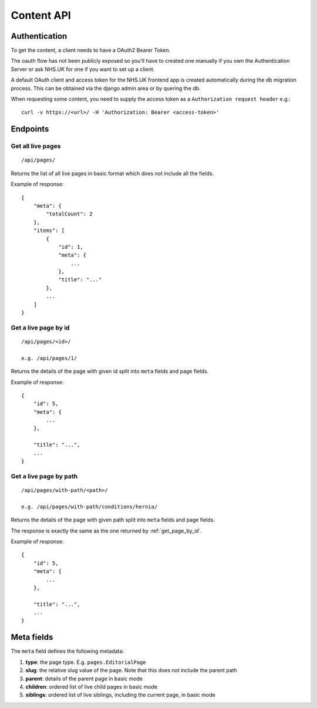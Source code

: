 Content API
-----------

Authentication
~~~~~~~~~~~~~~

To get the content, a client needs to have a OAuth2 Bearer Token.

The oauth flow has not been publicly exposed so you'll have to created one manually if you own the Authentication
Server or ask NHS.UK for one if you want to set up a client.

A default OAuth client and access token for the NHS.UK frontend app is created automatically during the db migration
process. This can be obtained via the django admin area or by quering the db.

When requesting some content, you need to supply the access token as a ``Authorization request header`` e.g.::

  curl -v https://<url>/ -H 'Authorization: Bearer <access-token>'

Endpoints
~~~~~~~~~

Get all live pages
##################
::

  /api/pages/

Returns the list of all live pages in basic format which does not include all the fields.

Example of response::

  {
      "meta": {
          "totalCount": 2
      },
      "items": [
          {
              "id": 1,
              "meta": {
                  ...
              },
              "title": "..."
          },
          ...
      ]
  }

.. _get_page_by_id:

Get a live page by id
#####################
::

  /api/pages/<id>/

  e.g. /api/pages/1/

Returns the details of the page with given id split into ``meta`` fields and page fields.

Example of response::

  {
      "id": 5,
      "meta": {
          ...
      },

      "title": "...",
      ...
  }

Get a live page by path
#######################

::

  /api/pages/with-path/<path>/

  e.g. /api/pages/with-path/conditions/hernia/

Returns the details of the page with given path split into ``meta`` fields and page fields.

The response is exactly the same as the one returned by :ref:`get_page_by_id`.

Example of response::

  {
      "id": 5,
      "meta": {
          ...
      },

      "title": "...",
      ...
  }


Meta fields
~~~~~~~~~~~

The ``meta`` field defines the following metadata:

#. **type**: the page type. E.g. ``pages.EditorialPage``
#. **slug**: the relative slug value of the page. Note that this does not include the parent path
#. **parent**: details of the parent page in basic mode
#. **children**: ordered list of live child pages in basic mode
#. **siblings**: ordered list of live siblings, including the current page, in basic mode
